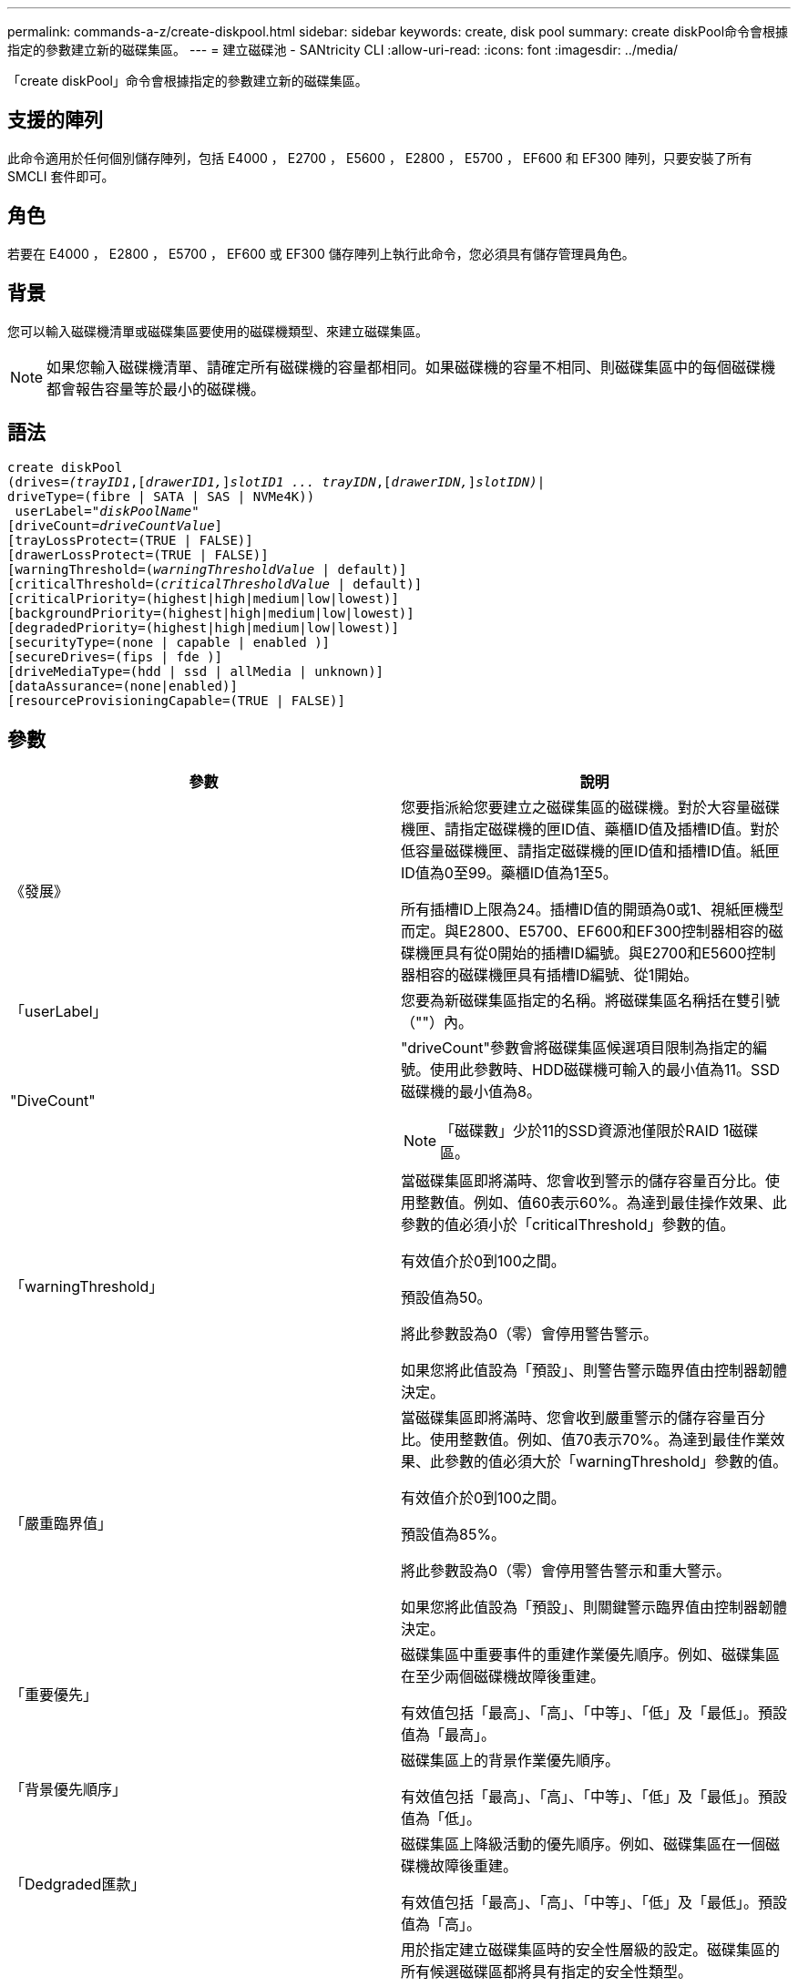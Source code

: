 ---
permalink: commands-a-z/create-diskpool.html 
sidebar: sidebar 
keywords: create, disk pool 
summary: create diskPool命令會根據指定的參數建立新的磁碟集區。 
---
= 建立磁碟池 - SANtricity CLI
:allow-uri-read: 
:icons: font
:imagesdir: ../media/


[role="lead"]
「create diskPool」命令會根據指定的參數建立新的磁碟集區。



== 支援的陣列

此命令適用於任何個別儲存陣列，包括 E4000 ， E2700 ， E5600 ， E2800 ， E5700 ， EF600 和 EF300 陣列，只要安裝了所有 SMCLI 套件即可。



== 角色

若要在 E4000 ， E2800 ， E5700 ， EF600 或 EF300 儲存陣列上執行此命令，您必須具有儲存管理員角色。



== 背景

您可以輸入磁碟機清單或磁碟集區要使用的磁碟機類型、來建立磁碟集區。

[NOTE]
====
如果您輸入磁碟機清單、請確定所有磁碟機的容量都相同。如果磁碟機的容量不相同、則磁碟集區中的每個磁碟機都會報告容量等於最小的磁碟機。

====


== 語法

[source, cli, subs="+macros"]
----
create diskPool
(drives=pass:quotes[_(trayID1_],pass:quotes[[_drawerID1,_]]pass:quotes[_slotID1 ... trayIDN_],pass:quotes[[_drawerIDN,_]]pass:quotes[_slotIDN)_]|
driveType=(fibre | SATA | SAS | NVMe4K))
 userLabel=pass:quotes[_"diskPoolName"_]
[driveCount=pass:quotes[_driveCountValue_]]
[trayLossProtect=(TRUE | FALSE)]
[drawerLossProtect=(TRUE | FALSE)]
[warningThreshold=(pass:quotes[_warningThresholdValue_] | default)]
[criticalThreshold=(pass:quotes[_criticalThresholdValue_] | default)]
[criticalPriority=(highest|high|medium|low|lowest)]
[backgroundPriority=(highest|high|medium|low|lowest)]
[degradedPriority=(highest|high|medium|low|lowest)]
[securityType=(none | capable | enabled )]
[secureDrives=(fips | fde )]
[driveMediaType=(hdd | ssd | allMedia | unknown)]
[dataAssurance=(none|enabled)]
[resourceProvisioningCapable=(TRUE | FALSE)]
----


== 參數

|===
| 參數 | 說明 


 a| 
《發展》
 a| 
您要指派給您要建立之磁碟集區的磁碟機。對於大容量磁碟機匣、請指定磁碟機的匣ID值、藥櫃ID值及插槽ID值。對於低容量磁碟機匣、請指定磁碟機的匣ID值和插槽ID值。紙匣ID值為0至99。藥櫃ID值為1至5。

所有插槽ID上限為24。插槽ID值的開頭為0或1、視紙匣機型而定。與E2800、E5700、EF600和EF300控制器相容的磁碟機匣具有從0開始的插槽ID編號。與E2700和E5600控制器相容的磁碟機匣具有插槽ID編號、從1開始。



 a| 
「userLabel」
 a| 
您要為新磁碟集區指定的名稱。將磁碟集區名稱括在雙引號（""）內。



 a| 
"DiveCount"
 a| 
"driveCount"參數會將磁碟集區候選項目限制為指定的編號。使用此參數時、HDD磁碟機可輸入的最小值為11。SSD磁碟機的最小值為8。

[NOTE]
====
「磁碟數」少於11的SSD資源池僅限於RAID 1磁碟區。

====


 a| 
「warningThreshold」
 a| 
當磁碟集區即將滿時、您會收到警示的儲存容量百分比。使用整數值。例如、值60表示60%。為達到最佳操作效果、此參數的值必須小於「criticalThreshold」參數的值。

有效值介於0到100之間。

預設值為50。

將此參數設為0（零）會停用警告警示。

如果您將此值設為「預設」、則警告警示臨界值由控制器韌體決定。



 a| 
「嚴重臨界值」
 a| 
當磁碟集區即將滿時、您會收到嚴重警示的儲存容量百分比。使用整數值。例如、值70表示70%。為達到最佳作業效果、此參數的值必須大於「warningThreshold」參數的值。

有效值介於0到100之間。

預設值為85%。

將此參數設為0（零）會停用警告警示和重大警示。

如果您將此值設為「預設」、則關鍵警示臨界值由控制器韌體決定。



 a| 
「重要優先」
 a| 
磁碟集區中重要事件的重建作業優先順序。例如、磁碟集區在至少兩個磁碟機故障後重建。

有效值包括「最高」、「高」、「中等」、「低」及「最低」。預設值為「最高」。



 a| 
「背景優先順序」
 a| 
磁碟集區上的背景作業優先順序。

有效值包括「最高」、「高」、「中等」、「低」及「最低」。預設值為「低」。



 a| 
「Dedgraded匯款」
 a| 
磁碟集區上降級活動的優先順序。例如、磁碟集區在一個磁碟機故障後重建。

有效值包括「最高」、「高」、「中等」、「低」及「最低」。預設值為「高」。



 a| 
「生態類型」
 a| 
用於指定建立磁碟集區時的安全性層級的設定。磁碟集區的所有候選磁碟區都將具有指定的安全性類型。

這些設定有效：

* 「無」- Volume候選者不安全。
* 「Capable」（功能）：磁碟區候選者可以設定安全性、但尚未啟用安全性。
* 「已啟用」：磁碟區候選者已啟用安全功能。


預設值為「無」。



 a| 
"RecureDrives"
 a| 
磁碟區群組中要使用的安全磁碟機類型。這些設定有效：

* 「FIPS」-僅使用FIPS相容磁碟機。
* 「FDE」-使用FDE相容磁碟機。


[NOTE]
====
請搭配使用此參數與「安全性類型」參數。如果您為「安全性類型」參數指定「無」、則會忽略「RecureDrives」參數的值、因為不安全的磁碟集區不需要指定安全磁碟機類型。

====
[NOTE]
====
除非您同時使用「driveCounts」參數、否則會忽略此參數。如果您指定要用於磁碟集區的磁碟機、而非提供計數、請根據所需的安全性類型、在選擇清單中指定適當的磁碟機類型。

====


 a| 
「DiveMediaType」
 a| 
要用於磁碟集區的磁碟機媒體類型。

當儲存陣列中有多種磁碟機媒體類型時、您必須使用此參數。

這些磁碟機媒體有效：

* HDD（HDD）-如果您有硬碟機、請使用此選項。
* 「SD」-當您有固態磁碟時、請使用此選項。
* "unknown"（未知）-如果您不確定磁碟機匣中有哪些類型的磁碟機媒體、請使用此選項
* "ALLMEDIA"（ALLMEDIA）-如果您想要使用磁碟機匣中的所有磁碟機媒體類型、請使用此選項


預設值為「HDD」。

[NOTE]
====
控制器韌體不會在同一個磁碟集區中混用「HDD」和「SD」磁碟機媒體、無論您選擇的設定為何。

====


 a| 
"REsourceProvisioningCapable（資源配置資源可）"
 a| 
指定是否啟用資源資源配置功能的設定。若要停用資源資源配置、請將此參數設為「假」。預設值為「true」。

|===


== 附註

每個磁碟集區名稱都必須是唯一的。您可以使用任何字母數字字元、底線（_）、連字號（-）和井號（#）的組合作為使用者標籤。使用者標籤最多可有30個字元。

如果您指定的參數無法滿足任何可用的候選磁碟機、則命令會失敗。通常、所有符合服務品質屬性的磁碟機都會以最佳候選磁碟機的形式傳回。但是、如果您指定磁碟機清單、某些傳回為候選磁碟機的可用磁碟機可能與服務品質屬性不符。

如果您未指定選用參數的值、則會指派預設值。



== 磁碟機

當您使用「driveType」參數時、該磁碟類型的所有未指派磁碟機都會用來建立磁碟集區。如果您想要限制磁碟集區中「driveType」參數所找到的磁碟機數量、可以使用「driveCount」參數來指定磁碟機數量。您只能在使用「driveType」參數時使用「driveCount」參數。

「磁碟機」參數可同時支援大容量磁碟機匣和低容量磁碟機匣。大容量磁碟機匣具有可容納磁碟機的抽屜。從磁碟機匣中滑出抽取器、以便存取磁碟機。低容量磁碟機匣沒有抽屜。對於大容量磁碟機匣、您必須指定磁碟機匣的識別碼（ID）、匣的識別碼、以及磁碟機所在插槽的識別碼。對於低容量磁碟機匣、您只需要指定磁碟機匣的ID、以及磁碟機所在插槽的ID。對於低容量磁碟機匣、識別磁碟機位置的另一種方法是指定磁碟機匣的ID、將抽取匣的ID設為「0」、然後指定磁碟機所在插槽的ID。

如果您輸入大容量磁碟機匣的規格、但磁碟機匣無法使用、儲存管理軟體會傳回錯誤訊息。



== 磁碟集區警示臨界值

每個磁碟集區都有兩個逐漸嚴重的警示層級、可在磁碟集區的儲存容量即將滿時通知使用者。警示的臨界值是磁碟集區中可用容量總計的已用容量百分比。警示如下：

* 警告：這是第一級警示。此層級表示磁碟集區中的已用容量即將滿。當達到警告警示的臨界值時、系統會產生需要注意的條件、並將事件張貼至儲存管理軟體。嚴重臨界值會取代警告臨界值。預設的警告臨界值為50%。
* 嚴重：這是最嚴重的警示等級。此層級表示磁碟集區中的已用容量即將滿。當達到臨界警示的臨界值時、系統會產生需要注意的條件、並將事件張貼至儲存管理軟體。嚴重臨界值會取代警告臨界值。嚴重警示的預設臨界值為85%。


若要生效、警告警示的值一律必須小於嚴重警示的值。如果警告警示的值與嚴重警示的值相同、則只會傳送嚴重警示。



== 磁碟集區背景作業

磁碟集區支援下列背景作業：

* 重建
* 即時可用度格式（IAF）
* 格式
* 動態容量擴充（DCE-）
* 動態Volume Expansion（DVE）（對於磁碟資源池、DVE實際上不是背景作業、但DVE支援同步作業。）


磁碟集區不會將背景命令排入佇列。您可以依序啟動數個背景命令、但一次啟動多個背景作業會延遲完成先前啟動的命令。支援的背景作業具有下列相對優先順序層級：

. 重建
. 格式
. 廢時
. DCE-




== 安全類型

使用「安全性類型」參數來指定儲存陣列的安全性設定。

您必須先建立儲存陣列安全性金鑰、才能將「安全性類型」參數設定為「已啟用」。使用「create storageArray SECURITY Key」命令建立儲存陣列安全金鑰。這些命令與安全金鑰有關：

* 「create storageArray securityKey」
* 「匯出storageArray安全金鑰」
* 「Import storageArray securityKey」
* 「et storageArray安全性金鑰」
* 「啟用volumeGroup [volumeGroupName]安全性」
* 「啟用diskPool [diskPoolName] Security」




== 安全磁碟機

安全的磁碟機可以是全磁碟加密（FDE）磁碟機、也可以是聯邦資訊處理標準（FIPS）磁碟機。使用「RecureDrives」參數指定要使用的安全磁碟機類型。您可以使用的值是「FIPS」和「FDE」。



== 命令範例

[listing]
----
create diskPool driveType=SAS userLabel="FIPS_Pool" driveCount=11 securityType=capable secureDrives=fips;
----


== 最低韌體層級

7.83

8.20新增下列參數：

* 「TrayLossProtect」
* 《DrawerLosProtect》


8.25新增「RecureDrives」參數。

8.63新增了「資源配置資源Capable」參數。

11.73更新了"driveCount"參數。
